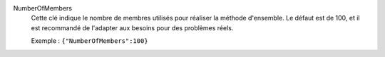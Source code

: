 .. index:: single: NumberOfMembers

NumberOfMembers
  Cette clé indique le nombre de membres utilisés pour réaliser la méthode
  d'ensemble. Le défaut est de 100, et il est recommandé de l'adapter aux
  besoins pour des problèmes réels.

  Exemple :
  ``{"NumberOfMembers":100}``
